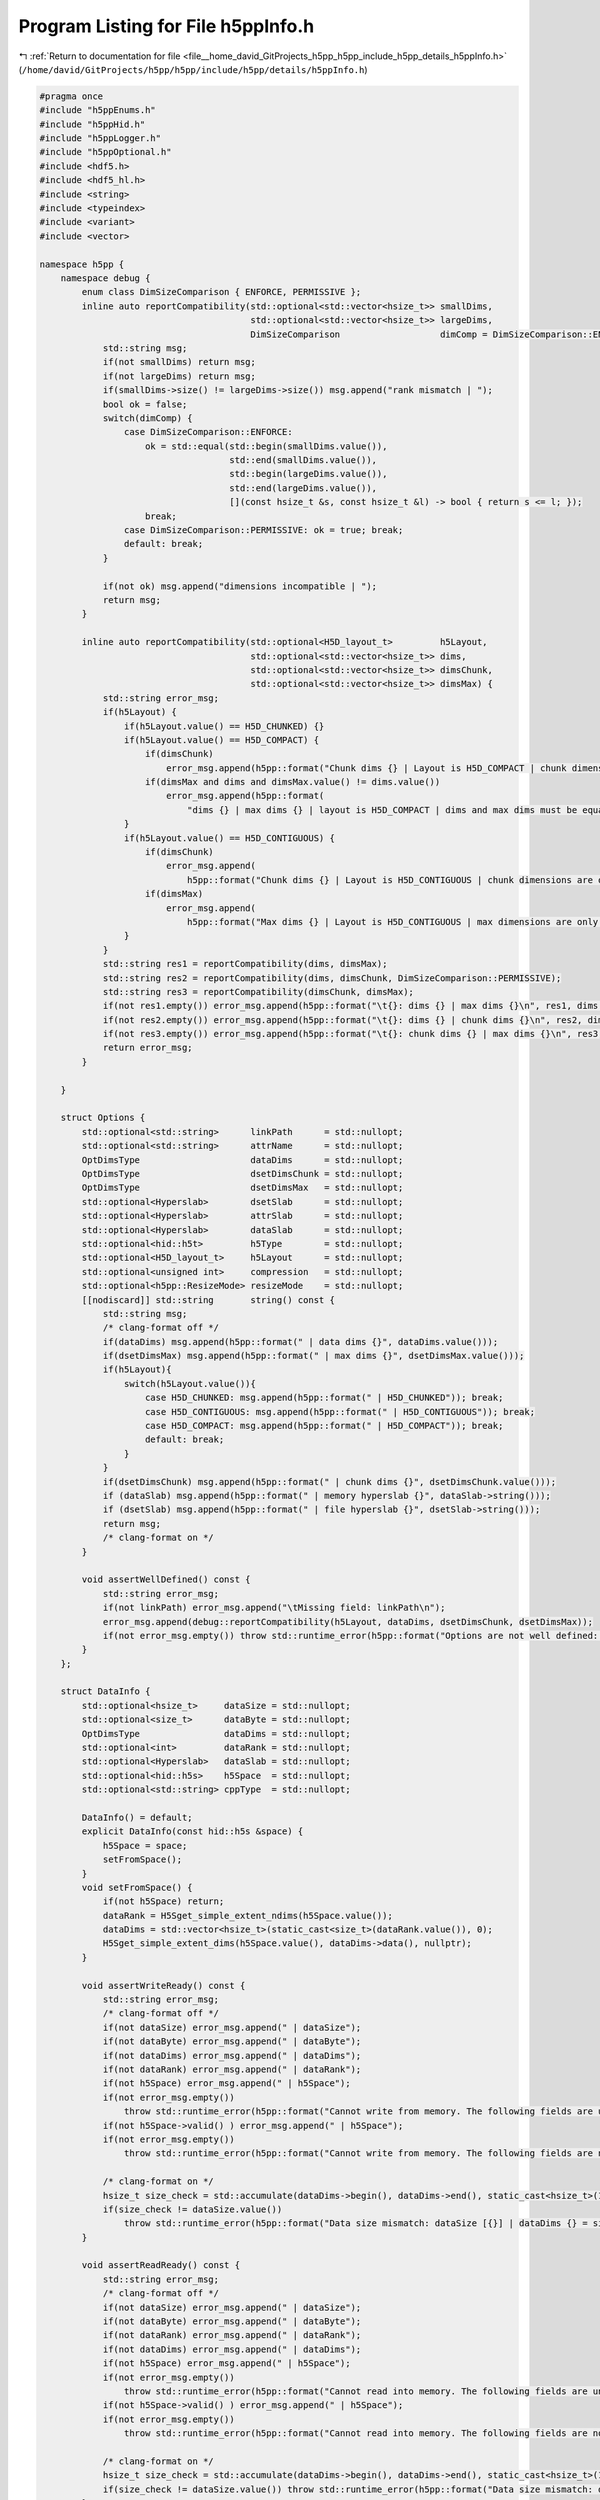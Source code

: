 
.. _program_listing_file__home_david_GitProjects_h5pp_h5pp_include_h5pp_details_h5ppInfo.h:

Program Listing for File h5ppInfo.h
===================================

|exhale_lsh| :ref:`Return to documentation for file <file__home_david_GitProjects_h5pp_h5pp_include_h5pp_details_h5ppInfo.h>` (``/home/david/GitProjects/h5pp/h5pp/include/h5pp/details/h5ppInfo.h``)

.. |exhale_lsh| unicode:: U+021B0 .. UPWARDS ARROW WITH TIP LEFTWARDS

.. code-block:: cpp

   #pragma once
   #include "h5ppEnums.h"
   #include "h5ppHid.h"
   #include "h5ppLogger.h"
   #include "h5ppOptional.h"
   #include <hdf5.h>
   #include <hdf5_hl.h>
   #include <string>
   #include <typeindex>
   #include <variant>
   #include <vector>
   
   namespace h5pp {
       namespace debug {
           enum class DimSizeComparison { ENFORCE, PERMISSIVE };
           inline auto reportCompatibility(std::optional<std::vector<hsize_t>> smallDims,
                                           std::optional<std::vector<hsize_t>> largeDims,
                                           DimSizeComparison                   dimComp = DimSizeComparison::ENFORCE) {
               std::string msg;
               if(not smallDims) return msg;
               if(not largeDims) return msg;
               if(smallDims->size() != largeDims->size()) msg.append("rank mismatch | ");
               bool ok = false;
               switch(dimComp) {
                   case DimSizeComparison::ENFORCE:
                       ok = std::equal(std::begin(smallDims.value()),
                                       std::end(smallDims.value()),
                                       std::begin(largeDims.value()),
                                       std::end(largeDims.value()),
                                       [](const hsize_t &s, const hsize_t &l) -> bool { return s <= l; });
                       break;
                   case DimSizeComparison::PERMISSIVE: ok = true; break;
                   default: break;
               }
   
               if(not ok) msg.append("dimensions incompatible | ");
               return msg;
           }
   
           inline auto reportCompatibility(std::optional<H5D_layout_t>         h5Layout,
                                           std::optional<std::vector<hsize_t>> dims,
                                           std::optional<std::vector<hsize_t>> dimsChunk,
                                           std::optional<std::vector<hsize_t>> dimsMax) {
               std::string error_msg;
               if(h5Layout) {
                   if(h5Layout.value() == H5D_CHUNKED) {}
                   if(h5Layout.value() == H5D_COMPACT) {
                       if(dimsChunk)
                           error_msg.append(h5pp::format("Chunk dims {} | Layout is H5D_COMPACT | chunk dimensions are only meant for H5D_CHUNKED layouts\n", dimsChunk.value()));
                       if(dimsMax and dims and dimsMax.value() != dims.value())
                           error_msg.append(h5pp::format(
                               "dims {} | max dims {} | layout is H5D_COMPACT | dims and max dims must be equal unless the layout is H5D_CHUNKED\n", dims.value(), dimsMax.value()));
                   }
                   if(h5Layout.value() == H5D_CONTIGUOUS) {
                       if(dimsChunk)
                           error_msg.append(
                               h5pp::format("Chunk dims {} | Layout is H5D_CONTIGUOUS | chunk dimensions are only meant for datasets with H5D_CHUNKED layout \n", dimsChunk.value()));
                       if(dimsMax)
                           error_msg.append(
                               h5pp::format("Max dims {} | Layout is H5D_CONTIGUOUS | max dimensions are only meant for datasets with H5D_CHUNKED layout \n", dimsMax.value()));
                   }
               }
               std::string res1 = reportCompatibility(dims, dimsMax);
               std::string res2 = reportCompatibility(dims, dimsChunk, DimSizeComparison::PERMISSIVE);
               std::string res3 = reportCompatibility(dimsChunk, dimsMax);
               if(not res1.empty()) error_msg.append(h5pp::format("\t{}: dims {} | max dims {}\n", res1, dims.value(), dimsMax.value()));
               if(not res2.empty()) error_msg.append(h5pp::format("\t{}: dims {} | chunk dims {}\n", res2, dims.value(), dimsChunk.value()));
               if(not res3.empty()) error_msg.append(h5pp::format("\t{}: chunk dims {} | max dims {}\n", res3, dimsChunk.value(), dimsMax.value()));
               return error_msg;
           }
   
       }
   
       struct Options {
           std::optional<std::string>      linkPath      = std::nullopt; 
           std::optional<std::string>      attrName      = std::nullopt; 
           OptDimsType                     dataDims      = std::nullopt; 
           OptDimsType                     dsetDimsChunk = std::nullopt; 
           OptDimsType                     dsetDimsMax   = std::nullopt; 
           std::optional<Hyperslab>        dsetSlab      = std::nullopt; 
           std::optional<Hyperslab>        attrSlab      = std::nullopt; 
           std::optional<Hyperslab>        dataSlab      = std::nullopt; 
           std::optional<hid::h5t>         h5Type        = std::nullopt; 
           std::optional<H5D_layout_t>     h5Layout      = std::nullopt; 
           std::optional<unsigned int>     compression   = std::nullopt; 
           std::optional<h5pp::ResizeMode> resizeMode    = std::nullopt; 
           [[nodiscard]] std::string       string() const {
               std::string msg;
               /* clang-format off */
               if(dataDims) msg.append(h5pp::format(" | data dims {}", dataDims.value()));
               if(dsetDimsMax) msg.append(h5pp::format(" | max dims {}", dsetDimsMax.value()));
               if(h5Layout){
                   switch(h5Layout.value()){
                       case H5D_CHUNKED: msg.append(h5pp::format(" | H5D_CHUNKED")); break;
                       case H5D_CONTIGUOUS: msg.append(h5pp::format(" | H5D_CONTIGUOUS")); break;
                       case H5D_COMPACT: msg.append(h5pp::format(" | H5D_COMPACT")); break;
                       default: break;
                   }
               }
               if(dsetDimsChunk) msg.append(h5pp::format(" | chunk dims {}", dsetDimsChunk.value()));
               if (dataSlab) msg.append(h5pp::format(" | memory hyperslab {}", dataSlab->string()));
               if (dsetSlab) msg.append(h5pp::format(" | file hyperslab {}", dsetSlab->string()));
               return msg;
               /* clang-format on */
           }
   
           void assertWellDefined() const {
               std::string error_msg;
               if(not linkPath) error_msg.append("\tMissing field: linkPath\n");
               error_msg.append(debug::reportCompatibility(h5Layout, dataDims, dsetDimsChunk, dsetDimsMax));
               if(not error_msg.empty()) throw std::runtime_error(h5pp::format("Options are not well defined: \n{}", error_msg));
           }
       };
   
       struct DataInfo {
           std::optional<hsize_t>     dataSize = std::nullopt;
           std::optional<size_t>      dataByte = std::nullopt;
           OptDimsType                dataDims = std::nullopt;
           std::optional<int>         dataRank = std::nullopt;
           std::optional<Hyperslab>   dataSlab = std::nullopt;
           std::optional<hid::h5s>    h5Space  = std::nullopt;
           std::optional<std::string> cppType  = std::nullopt;
   
           DataInfo() = default;
           explicit DataInfo(const hid::h5s &space) {
               h5Space = space;
               setFromSpace();
           }
           void setFromSpace() {
               if(not h5Space) return;
               dataRank = H5Sget_simple_extent_ndims(h5Space.value());
               dataDims = std::vector<hsize_t>(static_cast<size_t>(dataRank.value()), 0);
               H5Sget_simple_extent_dims(h5Space.value(), dataDims->data(), nullptr);
           }
   
           void assertWriteReady() const {
               std::string error_msg;
               /* clang-format off */
               if(not dataSize) error_msg.append(" | dataSize");
               if(not dataByte) error_msg.append(" | dataByte");
               if(not dataDims) error_msg.append(" | dataDims");
               if(not dataRank) error_msg.append(" | dataRank");
               if(not h5Space) error_msg.append(" | h5Space");
               if(not error_msg.empty())
                   throw std::runtime_error(h5pp::format("Cannot write from memory. The following fields are undefined:\n{}", error_msg));
               if(not h5Space->valid() ) error_msg.append(" | h5Space");
               if(not error_msg.empty())
                   throw std::runtime_error(h5pp::format("Cannot write from memory. The following fields are not valid:\n{}", error_msg));
   
               /* clang-format on */
               hsize_t size_check = std::accumulate(dataDims->begin(), dataDims->end(), static_cast<hsize_t>(1), std::multiplies<>());
               if(size_check != dataSize.value())
                   throw std::runtime_error(h5pp::format("Data size mismatch: dataSize [{}] | dataDims {} = size [{}]", dataSize.value(), dataDims.value(), size_check));
           }
   
           void assertReadReady() const {
               std::string error_msg;
               /* clang-format off */
               if(not dataSize) error_msg.append(" | dataSize");
               if(not dataByte) error_msg.append(" | dataByte");
               if(not dataRank) error_msg.append(" | dataRank");
               if(not dataDims) error_msg.append(" | dataDims");
               if(not h5Space) error_msg.append(" | h5Space");
               if(not error_msg.empty())
                   throw std::runtime_error(h5pp::format("Cannot read into memory. The following fields are undefined:\n{}", error_msg));
               if(not h5Space->valid() ) error_msg.append(" | h5Space");
               if(not error_msg.empty())
                   throw std::runtime_error(h5pp::format("Cannot read into memory. The following fields are not valid:\n{}", error_msg));
   
               /* clang-format on */
               hsize_t size_check = std::accumulate(dataDims->begin(), dataDims->end(), static_cast<hsize_t>(1), std::multiplies<>());
               if(size_check != dataSize.value()) throw std::runtime_error(h5pp::format("Data size mismatch: dataSize [{}] | size check [{}]", dataSize.value(), size_check));
           }
           [[nodiscard]] std::string string() const {
               //            std::string msg;
               std::string msg;
               /* clang-format off */
               if(dataSize) msg.append(h5pp::format(" | size {}", dataSize.value()));
               if(dataByte) msg.append(h5pp::format(" | bytes {}", dataByte.value()));
               if(dataRank) msg.append(h5pp::format(" | rank {}", dataRank.value()));
               if(dataDims) msg.append(h5pp::format(" | dims {}", dataDims.value()));
               if (h5Space and H5Sget_select_type(h5Space.value()) == H5S_sel_type::H5S_SEL_HYPERSLABS){
                   Hyperslab slab(h5Space.value());
                   msg.append(h5pp::format(" | [ Hyperslab {} ]", slab.string()));
               }
               if(cppType) msg.append(h5pp::format(" | type [{}]", cppType.value()));
               return msg;
               /* clang-format on */
           }
       };
   
       struct DsetInfo {
           std::optional<hid::h5f>         h5File            = std::nullopt;
           std::optional<hid::h5f>         h5Group           = std::nullopt;
           std::optional<hid::h5f>         h5ObjLoc          = std::nullopt;
           std::optional<hid::h5d>         h5Dset            = std::nullopt;
           std::optional<hid::h5t>         h5Type            = std::nullopt;
           std::optional<H5D_layout_t>     h5Layout          = std::nullopt;
           std::optional<hid::h5s>         h5Space           = std::nullopt;
           std::optional<hid::h5p>         h5PlistDsetCreate = std::nullopt;
           std::optional<hid::h5p>         h5PlistDsetAccess = std::nullopt;
           std::optional<std::string>      dsetPath          = std::nullopt;
           std::optional<bool>             dsetExists        = std::nullopt;
           std::optional<hsize_t>          dsetSize          = std::nullopt;
           std::optional<size_t>           dsetByte          = std::nullopt;
           std::optional<int>              dsetRank          = std::nullopt;
           OptDimsType                     dsetDims          = std::nullopt;
           OptDimsType                     dsetDimsMax       = std::nullopt;
           OptDimsType                     dsetChunk         = std::nullopt;
           std::optional<Hyperslab>        dsetSlab          = std::nullopt;
           std::optional<h5pp::ResizeMode> resizeMode        = std::nullopt;
           std::optional<unsigned int>     compression       = std::nullopt;
           hid_t                           getLocId() const {
               if(h5File) return h5File.value();
               if(h5Group) return h5Group.value();
               if(h5ObjLoc) return h5ObjLoc.value();
               h5pp::logger::log->debug("Dataset location id is not defined");
               return -1;
           }
           void assertCreateReady() const {
               std::string error_msg;
               /* clang-format off */
               if(not dsetPath           ) error_msg.append("\t dsetPath\n");
               if(not dsetExists         ) error_msg.append("\t dsetExists\n");
               if(not h5Type             ) error_msg.append("\t h5Type\n");
               if(not h5Space            ) error_msg.append("\t h5Space\n");
               if(not h5PlistDsetCreate  ) error_msg.append("\t h5PlistDsetCreate\n");
               if(not h5PlistDsetAccess  ) error_msg.append("\t h5PlistDsetAccess\n");
               if(not error_msg.empty())
                   throw std::runtime_error(h5pp::format("Cannot create dataset. The following fields are undefined:\n{}",error_msg));
               if(not h5Type->valid()             ) error_msg.append("\t h5Type\n");
               if(not h5Space->valid()            ) error_msg.append("\t h5Space\n");
               if(not h5PlistDsetCreate->valid()  ) error_msg.append("\t h5PlistDsetCreate\n");
               if(not h5PlistDsetAccess->valid()  ) error_msg.append("\t h5PlistDsetAccess\n");
               if(not error_msg.empty())
                   throw std::runtime_error("Cannot create dataset. The following fields are not valid\n\t" + error_msg);
               if(getLocId() < 0) throw std::runtime_error(h5pp::format("Cannot create dataset [{}]: The location ID is not set", dsetPath.value()));
               error_msg.append(debug::reportCompatibility(h5Layout,dsetDims,dsetChunk,dsetDimsMax));
               if(not error_msg.empty()) throw std::runtime_error(h5pp::format("Dataset dimensions are not well defined:\n{}", error_msg));
               /* clang-format on */
           }
           void assertResizeReady() const {
               std::string error_msg;
               /* clang-format off */
               if(dsetExists and dsetPath and not dsetExists.value()) error_msg.append(h5pp::format("\t Dataset does not exist [{}]", dsetPath.value()));
               else if(dsetExists and not dsetExists.value()) error_msg.append("\t Dataset does not exist");
               if(resizeMode and resizeMode == h5pp::ResizeMode::DO_NOT_RESIZE) error_msg.append("\t Resize mode is set to DO_NOT_RESIZE");
               if(not error_msg.empty())
                   throw std::runtime_error(h5pp::format("Cannot resize dataset.\n{}", error_msg));
               if(not dsetPath           ) error_msg.append("\t dsetPath\n");
               if(not dsetExists         ) error_msg.append("\t dsetExists\n");
               if(not dsetDimsMax        ) error_msg.append("\t dsetDimsMax\n");
               if(not h5Dset             ) error_msg.append("\t h5Dset\n");
               if(not h5Type             ) error_msg.append("\t h5Type\n");
               if(not h5Space            ) error_msg.append("\t h5Space\n");
               if(not h5Layout           ) error_msg.append("\t h5Layout\n");
               if(not error_msg.empty())
                   throw std::runtime_error(h5pp::format("Cannot resize dataset. The following fields are undefined:\n{}", error_msg));
               if(not dsetExists.value() ) error_msg.append("\t dsetExists == false\n");
               if(not h5Dset->valid() )   error_msg.append("\t h5Dset\n");
               if(not h5Type->valid() )   error_msg.append("\t h5Type\n");
               if(not h5Space->valid() )  error_msg.append("\t h5Space\n");
               if(not error_msg.empty())
                   throw std::runtime_error(h5pp::format("Cannot resize dataset [{}]. The following fields are not valid:\n{}",dsetPath.value(), error_msg));
               /* clang-format on */
           }
   
           void assertWriteReady() const {
               std::string error_msg;
               /* clang-format off */
               if(not dsetPath           ) error_msg.append("\t linkPath\n");
               if(not dsetExists         ) error_msg.append("\t dsetExists\n");
               if(not h5Dset             ) error_msg.append("\t h5Dset\n");
               if(not h5Type             ) error_msg.append("\t h5Type\n");
               if(not h5Space            ) error_msg.append("\t h5Space\n");
               if(not error_msg.empty())
                   throw std::runtime_error(h5pp::format("Cannot write into dataset. The following fields are undefined:\n{}", error_msg));
               if(not h5Dset->valid() ) error_msg.append("\t h5Dset\n");
               if(not h5Type->valid() ) error_msg.append("\t h5Type\n");
               if(not h5Space->valid() ) error_msg.append("\t h5Space\n");
               if(not error_msg.empty())
                   throw std::runtime_error(h5pp::format("Cannot write into dataset [{}]. The following fields are not valid:\n",dsetPath.value(), error_msg));
               /* clang-format on */
           }
           void assertReadReady() const {
               std::string error_msg;
               /* clang-format off */
               if(not dsetPath           ) error_msg.append("\t linkPath\n");
               if(not dsetExists         ) error_msg.append("\t dsetExists\n");
               if(not h5Dset             ) error_msg.append("\t h5Dset\n");
               if(not h5Type             ) error_msg.append("\t h5Type\n");
               if(not h5Space            ) error_msg.append("\t h5Space\n");
               if(not error_msg.empty())
                   throw std::runtime_error(h5pp::format("Cannot read from dataset. The following fields are undefined:\n{}",error_msg));
               if(not h5Type->valid() ) error_msg.append("\t h5Type\n");
               if(not h5Space->valid() ) error_msg.append("\t h5Space\n");
               if(not error_msg.empty())
                   throw std::runtime_error(h5pp::format("Cannot read from dataset [{}]. The following fields are not valid:\n{}",dsetPath.value(), error_msg));
               if(not dsetExists.value())
                   throw std::runtime_error(h5pp::format("Cannot read from dataset [{}]: It does not exist", dsetPath.value()));
   
               /* clang-format on */
           }
           [[nodiscard]] std::string string() const {
               //            std::string msg;
               std::string msg;
               /* clang-format off */
               if(dsetSize)    msg.append(h5pp::format(" | size {}", dsetSize.value()));
               if(dsetByte)    msg.append(h5pp::format(" | bytes {}", dsetByte.value()));
               if(dsetRank)    msg.append(h5pp::format(" | rank {}", dsetRank.value()));
               if(dsetDims)    msg.append(h5pp::format(" | dims {}", dsetDims.value()));
               if(h5Layout){
                   msg.append(" | layout ");
                   switch(h5Layout.value()){
                       case H5D_CHUNKED: msg.append(h5pp::format("H5D_CHUNKED")); break;
                       case H5D_CONTIGUOUS: msg.append(h5pp::format("H5D_CONTIGUOUS")); break;
                       case H5D_COMPACT: msg.append(h5pp::format("H5D_COMPACT")); break;
                       default: break;
                   }
               }
               if(dsetChunk)   msg.append(h5pp::format(" | chunk dims {}", dsetChunk.value()));
               if(dsetDimsMax){
                   std::vector<long> maxDimsLong;
                   for(auto &dim : dsetDimsMax.value()) {
                       if(dim == H5S_UNLIMITED)
                           maxDimsLong.emplace_back(-1);
                       else
                           maxDimsLong.emplace_back(static_cast<long>(dim));
                   }
                   msg.append(h5pp::format(" | max dims {}", maxDimsLong));
               }
               if (h5Space and H5Sget_select_type(h5Space.value()) == H5S_sel_type::H5S_SEL_HYPERSLABS){
                   Hyperslab slab(h5Space.value());
                   msg.append(h5pp::format(" | [ Hyperslab {} ]", slab.string()));
               }
               if(resizeMode){
                   msg.append(" | resize mode ");
                   switch(resizeMode.value()){
                       case ResizeMode::RESIZE_TO_FIT: msg.append(h5pp::format("RESIZE_TO_FIT")); break;
                       case ResizeMode::INCREASE_ONLY: msg.append(h5pp::format("INCREASE_ONLY")); break;
                       case ResizeMode::DO_NOT_RESIZE: msg.append(h5pp::format("DO_NOT_RESIZE")); break;
                       default: break;
                   }
               }
               if(dsetPath)    msg.append(h5pp::format(" | dset path [{}]",dsetPath.value()));
               return msg;
               /* clang-format on */
           }
       };
   
       struct AttrInfo {
           std::optional<hid::h5a>             h5Attr            = std::nullopt;
           std::optional<hid::h5o>             h5Link            = std::nullopt;
           std::optional<hid::h5t>             h5Type            = std::nullopt;
           std::optional<hid::h5s>             h5Space           = std::nullopt;
           std::optional<hid::h5p>             h5PlistAttrCreate = std::nullopt;
           std::optional<hid::h5p>             h5PlistAttrAccess = std::nullopt;
           std::optional<std::string>          attrName          = std::nullopt;
           std::optional<std::string>          linkPath          = std::nullopt;
           std::optional<bool>                 attrExists        = std::nullopt;
           std::optional<bool>                 linkExists        = std::nullopt;
           std::optional<hsize_t>              attrSize          = std::nullopt;
           std::optional<size_t>               attrByte          = std::nullopt;
           std::optional<int>                  attrRank          = std::nullopt;
           std::optional<std::vector<hsize_t>> attrDims          = std::nullopt;
           std::optional<Hyperslab>            attrSlab          = std::nullopt;
   
           void assertCreateReady() const {
               std::string error_msg;
               /* clang-format off */
               if(not attrName           ) error_msg.append("\t attrName\n");
               if(not linkPath           ) error_msg.append("\t linkPath\n");
               if(not attrExists         ) error_msg.append("\t attrExists\n");
               if(not linkExists         ) error_msg.append("\t linkExists\n");
               if(not h5Link             ) error_msg.append("\t h5Link\n");
               if(not h5Type             ) error_msg.append("\t h5Type\n");
               if(not h5Space            ) error_msg.append("\t h5Space\n");
               if(not h5PlistAttrCreate) error_msg.append("\t h5PlistAttrCreate\n");
               if(not h5PlistAttrAccess) error_msg.append("\t h5PlistAttrAccess\n");
               if(not error_msg.empty())
                   throw std::runtime_error(h5pp::format("Cannot create attribute. The following fields are undefined:\n{}", error_msg));
               if(not linkExists.value())
                   throw std::runtime_error(h5pp::format("Cannot create attribute [{}] for link [{}]. The link does not exist",attrName.value(),linkPath.value()));
               if(not h5Link->valid()             ) error_msg.append("\t h5Link\n");
               if(not h5Type->valid()             ) error_msg.append("\t h5Type\n");
               if(not h5Space->valid()            ) error_msg.append("\t h5Space\n");
               if(not h5PlistAttrCreate->valid()) error_msg.append("\t h5PlistAttrCreate\n");
               if(not h5PlistAttrAccess->valid()) error_msg.append("\t h5PlistAttrAccess\n");
               if(not error_msg.empty())
                   throw std::runtime_error(h5pp::format("Cannot create attribute [{}] for link [{}]. The following fields are not valid: {}",attrName.value(),linkPath.value(),error_msg));
               /* clang-format on */
           }
   
           void assertWriteReady() const {
               std::string error_msg;
               /* clang-format off */
               if(not h5Attr             ) error_msg.append("\t h5Attr\n");
               if(not h5Type             ) error_msg.append("\t h5Type\n");
               if(not error_msg.empty())
                   throw std::runtime_error(h5pp::format("Cannot create attribute. The following fields are undefined:\n{}", error_msg));
               if(not h5Attr->valid()             ) error_msg.append("\t h5Attr\n");
               if(not h5Type->valid()             ) error_msg.append("\t h5Type\n");
               if(not error_msg.empty())
                   throw std::runtime_error(h5pp::format("Cannot create attribute [{}] for link [{}]. The following fields are not valid: {}",attrName.value(),linkPath.value(),error_msg));
               /* clang-format on */
           }
   
           void assertReadReady() const {
               std::string error_msg;
               /* clang-format off */
               if(not h5Attr             ) error_msg.append("\t h5Attr\n");
               if(not h5Type             ) error_msg.append("\t h5Type\n");
               if(not h5Space            ) error_msg.append("\t h5Space\n");
               if(not error_msg.empty())
                   throw std::runtime_error(h5pp::format("Cannot create attribute. The following fields are undefined:\n{}",error_msg));
               if(not h5Attr->valid()             ) error_msg.append("\t h5Attr\n");
               if(not h5Type->valid()             ) error_msg.append("\t h5Type\n");
               if(not error_msg.empty())
                   throw std::runtime_error(h5pp::format("Cannot create attribute [{}] for link [{}]. The following fields are not valid: {}",attrName.value(),linkPath.value(),error_msg));
               /* clang-format on */
           }
   
           [[nodiscard]] std::string string() const {
               std::string msg;
               /* clang-format off */
               if(attrSize) msg.append(h5pp::format(" | size {}", attrSize.value()));
               if(attrByte) msg.append(h5pp::format(" | bytes {}", attrByte.value()));
               if(attrRank) msg.append(h5pp::format(" | rank {}", attrRank.value()));
               if(attrDims and not attrDims->empty())
                            msg.append(h5pp::format(" | dims {}", attrDims.value()));
               if(attrName) msg.append(h5pp::format(" | name [{}]",attrName.value()));
               if(linkPath) msg.append(h5pp::format(" | link [{}]",linkPath.value()));
               return msg;
               /* clang-format on */
           }
       };
   
       struct TableInfo {
           std::optional<size_t>                   numFields;
           std::optional<size_t>                   numRecords;
           std::optional<size_t>                   recordBytes;
           std::optional<std::vector<std::string>> fieldNames;
           std::optional<std::vector<size_t>>      fieldSizes;
           std::optional<std::vector<size_t>>      fieldOffsets;
           std::optional<std::vector<hid::h5t>>    fieldTypes;
           std::optional<bool>                     tableExists;
           std::optional<std::string>              tableTitle;
           std::optional<std::string>              tablePath;
           std::optional<std::string>              tableGroupName;
           std::optional<hid::h5f>                 tableFile;
           std::optional<hid::h5g>                 tableGroup;
           std::optional<hid::h5o>                 tableObjLoc;
           std::optional<hid::h5d>                 tableDset;
           std::optional<hid::h5t>                 tableType;
           std::optional<size_t>                   compressionLevel;
           std::optional<hsize_t>                  chunkSize;
           hid_t                                   getTableLocId() const {
               if(tableFile) return tableFile.value();
               if(tableGroup) return tableGroup.value();
               if(tableObjLoc) return tableObjLoc.value();
               h5pp::logger::log->debug("Table location is not defined");
               return -1;
           }
           /* clang-format off */
           void assertCreateReady() const {
               std::string error_msg;
               if(not numFields)           error_msg.append("\t numFields\n");
               if(not numRecords)          error_msg.append("\t numRecords\n");
               if(not recordBytes)         error_msg.append("\t recordBytes\n");
               if(not fieldNames)          error_msg.append("\t fieldNames\n");
               if(not fieldSizes)          error_msg.append("\t fieldSizes\n");
               if(not fieldOffsets)        error_msg.append("\t fieldOffsets\n");
               if(not fieldTypes)          error_msg.append("\t fieldTypes\n");
               if(not tablePath)           error_msg.append("\t tablePath\n");
               if(not tableGroupName)      error_msg.append("\t tableGroupName\n");
               if(not tableTitle)          error_msg.append("\t tableTitle\n");
               if(not compressionLevel)    error_msg.append("\t compressionLevel\n");
               if(not chunkSize)           error_msg.append("\t chunkSize\n");
               if(not error_msg.empty()) throw std::runtime_error(h5pp::format("Cannot create new table: The following fields are not set:\n{}", error_msg));
           }
           void assertReadReady() const {
               std::string error_msg;
               if(not recordBytes)         error_msg.append("\t recordBytes\n");
               if(not fieldSizes)          error_msg.append("\t fieldSizes\n");
               if(not fieldOffsets)        error_msg.append("\t fieldOffsets\n");
               if(not tablePath)           error_msg.append("\t tablePath\n");
               if(not error_msg.empty()) throw std::runtime_error(h5pp::format("Cannot read from table: The following fields are not set:\n{}", error_msg));
               if(getTableLocId() < 0) throw std::runtime_error(h5pp::format("Cannot read from table [{}]: The location ID is not set", tablePath.value()));
           }
           void assertWriteReady() const {
               std::string error_msg;
               if(not recordBytes)         error_msg.append("\t recordBytes\n");
               if(not fieldSizes)          error_msg.append("\t fieldSizes\n");
               if(not fieldOffsets)        error_msg.append("\t fieldOffsets\n");
               if(not tablePath)           error_msg.append("\t tablePath\n");
               if(not error_msg.empty()) throw std::runtime_error(h5pp::format("Cannot write to table: The following fields are not set:\n{}", error_msg));
               if(getTableLocId() < 0) throw std::runtime_error(h5pp::format("Cannot write to table [{}]: The location ID is not set", tablePath.value()));
           }
   
           [[nodiscard]] std::string string() const {
               std::string msg;
               if(tableTitle) msg.append(h5pp::format("Table title [{}]", tableTitle.value()));
               if(numFields)  msg.append(h5pp::format(" | num fields [{}]", numFields.value()));
               if(numRecords) msg.append(h5pp::format(" | num records [{}]", numRecords.value()));
               if(chunkSize)  msg.append(h5pp::format(" | chunk size [{}]", chunkSize.value()));
               if(tablePath)  msg.append(h5pp::format(" | path [{}]",tablePath.value()));
               return msg;
           }
           /* clang-format on */
       };
   
       struct TypeInfo {
           std::optional<std::string>          cppTypeName;
           std::optional<size_t>               cppTypeBytes;
           std::optional<std::type_index>      cppTypeIndex;
           std::optional<std::string>          h5Path;
           std::optional<std::string>          h5Name;
           std::optional<hsize_t>              h5Size;
           std::optional<int>                  h5Rank;
           std::optional<std::vector<hsize_t>> h5Dims;
           std::optional<hid::h5t>             h5Type;
           std::optional<hid::h5o>             h5Link;
   
           [[nodiscard]] std::string string() {
               std::string msg;
               if(cppTypeName) msg.append(h5pp::format("C++: type [{}]", cppTypeName.value()));
               if(cppTypeBytes) msg.append(h5pp::format(" bytes [{}]", cppTypeBytes.value()));
               if(not msg.empty()) msg.append(" | HDF5:");
               if(h5Path) msg.append(h5pp::format(" path [{}]", h5Path.value()));
               if(h5Name) msg.append(h5pp::format(" name [{}]", h5Name.value()));
               if(h5Size) msg.append(h5pp::format(" size [{}]", h5Size.value()));
               if(h5Rank) msg.append(h5pp::format(" rank [{}]", h5Rank.value()));
               if(h5Dims) msg.append(h5pp::format(" dims {}", h5Dims.value()));
               return msg;
           }
       };
   
   }
